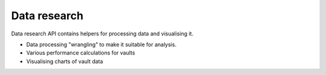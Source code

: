 Data research
-------------

Data research API contains helpers for processing data and visualising it.

- Data processing "wrangling" to make it suitable for analysis.
- Various performance calculations for vaults
- Visualising charts of vault data

.. autosummary::
   :toctree: _autosummary_research
   :recursive:

   eth_defi.research.candle
   eth_defi.research.markdown_table
   eth_defi.research.rolling_returns
   eth_defi.research.vault_metrics
   eth_defi.research.wrangle_vault_prices
